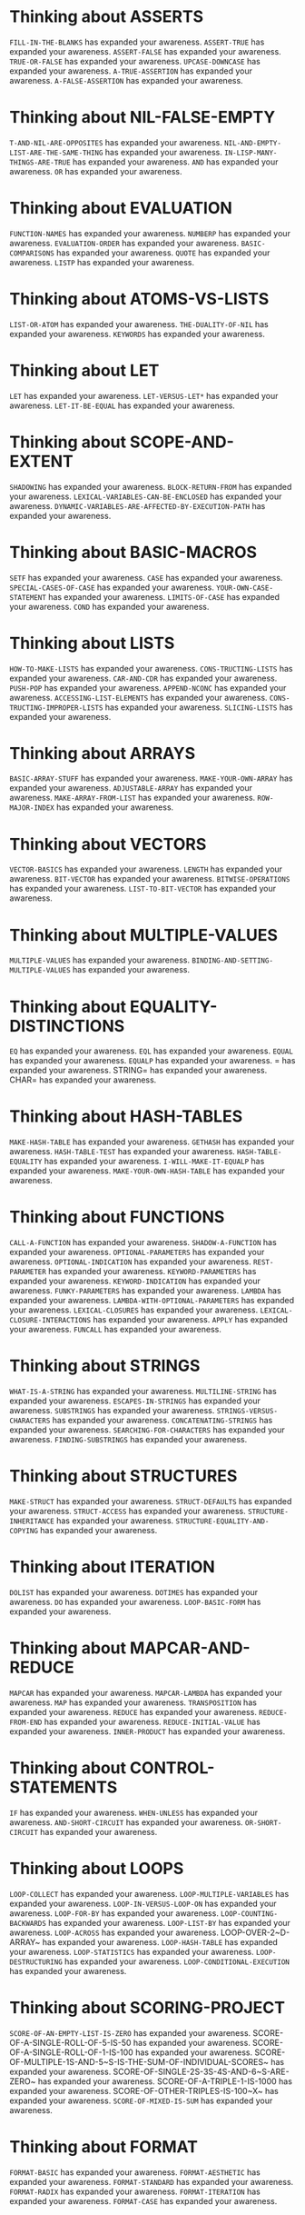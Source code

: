* Thinking about ASSERTS
    ~FILL-IN-THE-BLANKS~ has expanded your awareness.
    ~ASSERT-TRUE~ has expanded your awareness.
    ~ASSERT-FALSE~ has expanded your awareness.
    ~TRUE-OR-FALSE~ has expanded your awareness.
    ~UPCASE-DOWNCASE~ has expanded your awareness.
    ~A-TRUE-ASSERTION~ has expanded your awareness.
    ~A-FALSE-ASSERTION~ has expanded your awareness.

* Thinking about NIL-FALSE-EMPTY
    ~T-AND-NIL-ARE-OPPOSITES~ has expanded your awareness.
    ~NIL-AND-EMPTY-LIST-ARE-THE-SAME-THING~ has expanded your awareness.
    ~IN-LISP-MANY-THINGS-ARE-TRUE~ has expanded your awareness.
    ~AND~ has expanded your awareness.
    ~OR~ has expanded your awareness.

* Thinking about EVALUATION
    ~FUNCTION-NAMES~ has expanded your awareness.
    ~NUMBERP~ has expanded your awareness.
    ~EVALUATION-ORDER~ has expanded your awareness.
    ~BASIC-COMPARISONS~ has expanded your awareness.
    ~QUOTE~ has expanded your awareness.
    ~LISTP~ has expanded your awareness.

* Thinking about ATOMS-VS-LISTS
    ~LIST-OR-ATOM~ has expanded your awareness.
    ~THE-DUALITY-OF-NIL~ has expanded your awareness.
    ~KEYWORDS~ has expanded your awareness.

* Thinking about LET
    ~LET~ has expanded your awareness.
    ~LET-VERSUS-LET*~ has expanded your awareness.
    ~LET-IT-BE-EQUAL~ has expanded your awareness.

* Thinking about SCOPE-AND-EXTENT
    ~SHADOWING~ has expanded your awareness.
    ~BLOCK-RETURN-FROM~ has expanded your awareness.
    ~LEXICAL-VARIABLES-CAN-BE-ENCLOSED~ has expanded your awareness.
    ~DYNAMIC-VARIABLES-ARE-AFFECTED-BY-EXECUTION-PATH~ has expanded your awareness.

* Thinking about BASIC-MACROS
    ~SETF~ has expanded your awareness.
    ~CASE~ has expanded your awareness.
    ~SPECIAL-CASES-OF-CASE~ has expanded your awareness.
    ~YOUR-OWN-CASE-STATEMENT~ has expanded your awareness.
    ~LIMITS-OF-CASE~ has expanded your awareness.
    ~COND~ has expanded your awareness.

* Thinking about LISTS
    ~HOW-TO-MAKE-LISTS~ has expanded your awareness.
    ~CONS-TRUCTING-LISTS~ has expanded your awareness.
    ~CAR-AND-CDR~ has expanded your awareness.
    ~PUSH-POP~ has expanded your awareness.
    ~APPEND-NCONC~ has expanded your awareness.
    ~ACCESSING-LIST-ELEMENTS~ has expanded your awareness.
    ~CONS-TRUCTING-IMPROPER-LISTS~ has expanded your awareness.
    ~SLICING-LISTS~ has expanded your awareness.

* Thinking about ARRAYS
    ~BASIC-ARRAY-STUFF~ has expanded your awareness.
    ~MAKE-YOUR-OWN-ARRAY~ has expanded your awareness.
    ~ADJUSTABLE-ARRAY~ has expanded your awareness.
    ~MAKE-ARRAY-FROM-LIST~ has expanded your awareness.
    ~ROW-MAJOR-INDEX~ has expanded your awareness.

* Thinking about VECTORS
    ~VECTOR-BASICS~ has expanded your awareness.
    ~LENGTH~ has expanded your awareness.
    ~BIT-VECTOR~ has expanded your awareness.
    ~BITWISE-OPERATIONS~ has expanded your awareness.
    ~LIST-TO-BIT-VECTOR~ has expanded your awareness.

* Thinking about MULTIPLE-VALUES
    ~MULTIPLE-VALUES~ has expanded your awareness.
    ~BINDING-AND-SETTING-MULTIPLE-VALUES~ has expanded your awareness.

* Thinking about EQUALITY-DISTINCTIONS
    ~EQ~ has expanded your awareness.
    ~EQL~ has expanded your awareness.
    ~EQUAL~ has expanded your awareness.
    ~EQUALP~ has expanded your awareness.
    = has expanded your awareness.
    STRING= has expanded your awareness.
    CHAR= has expanded your awareness.

* Thinking about HASH-TABLES
    ~MAKE-HASH-TABLE~ has expanded your awareness.
    ~GETHASH~ has expanded your awareness.
    ~HASH-TABLE-TEST~ has expanded your awareness.
    ~HASH-TABLE-EQUALITY~ has expanded your awareness.
    ~I-WILL-MAKE-IT-EQUALP~ has expanded your awareness.
    ~MAKE-YOUR-OWN-HASH-TABLE~ has expanded your awareness.

* Thinking about FUNCTIONS
    ~CALL-A-FUNCTION~ has expanded your awareness.
    ~SHADOW-A-FUNCTION~ has expanded your awareness.
    ~OPTIONAL-PARAMETERS~ has expanded your awareness.
    ~OPTIONAL-INDICATION~ has expanded your awareness.
    ~REST-PARAMETER~ has expanded your awareness.
    ~KEYWORD-PARAMETERS~ has expanded your awareness.
    ~KEYWORD-INDICATION~ has expanded your awareness.
    ~FUNKY-PARAMETERS~ has expanded your awareness.
    ~LAMBDA~ has expanded your awareness.
    ~LAMBDA-WITH-OPTIONAL-PARAMETERS~ has expanded your awareness.
    ~LEXICAL-CLOSURES~ has expanded your awareness.
    ~LEXICAL-CLOSURE-INTERACTIONS~ has expanded your awareness.
    ~APPLY~ has expanded your awareness.
    ~FUNCALL~ has expanded your awareness.

* Thinking about STRINGS
    ~WHAT-IS-A-STRING~ has expanded your awareness.
    ~MULTILINE-STRING~ has expanded your awareness.
    ~ESCAPES-IN-STRINGS~ has expanded your awareness.
    ~SUBSTRINGS~ has expanded your awareness.
    ~STRINGS-VERSUS-CHARACTERS~ has expanded your awareness.
    ~CONCATENATING-STRINGS~ has expanded your awareness.
    ~SEARCHING-FOR-CHARACTERS~ has expanded your awareness.
    ~FINDING-SUBSTRINGS~ has expanded your awareness.

* Thinking about STRUCTURES
    ~MAKE-STRUCT~ has expanded your awareness.
    ~STRUCT-DEFAULTS~ has expanded your awareness.
    ~STRUCT-ACCESS~ has expanded your awareness.
    ~STRUCTURE-INHERITANCE~ has expanded your awareness.
    ~STRUCTURE-EQUALITY-AND-COPYING~ has expanded your awareness.

* Thinking about ITERATION
    ~DOLIST~ has expanded your awareness.
    ~DOTIMES~ has expanded your awareness.
    ~DO~ has expanded your awareness.
    ~LOOP-BASIC-FORM~ has expanded your awareness.

* Thinking about MAPCAR-AND-REDUCE
    ~MAPCAR~ has expanded your awareness.
    ~MAPCAR-LAMBDA~ has expanded your awareness.
    ~MAP~ has expanded your awareness.
    ~TRANSPOSITION~ has expanded your awareness.
    ~REDUCE~ has expanded your awareness.
    ~REDUCE-FROM-END~ has expanded your awareness.
    ~REDUCE-INITIAL-VALUE~ has expanded your awareness.
    ~INNER-PRODUCT~ has expanded your awareness.

* Thinking about CONTROL-STATEMENTS
    ~IF~ has expanded your awareness.
    ~WHEN-UNLESS~ has expanded your awareness.
    ~AND-SHORT-CIRCUIT~ has expanded your awareness.
    ~OR-SHORT-CIRCUIT~ has expanded your awareness.

* Thinking about LOOPS
    ~LOOP-COLLECT~ has expanded your awareness.
    ~LOOP-MULTIPLE-VARIABLES~ has expanded your awareness.
    ~LOOP-IN-VERSUS-LOOP-ON~ has expanded your awareness.
    ~LOOP-FOR-BY~ has expanded your awareness.
    ~LOOP-COUNTING-BACKWARDS~ has expanded your awareness.
    ~LOOP-LIST-BY~ has expanded your awareness.
    ~LOOP-ACROSS~ has expanded your awareness.
    LOOP-OVER-2~D-ARRAY~ has expanded your awareness.
    ~LOOP-HASH-TABLE~ has expanded your awareness.
    ~LOOP-STATISTICS~ has expanded your awareness.
    ~LOOP-DESTRUCTURING~ has expanded your awareness.
    ~LOOP-CONDITIONAL-EXECUTION~ has expanded your awareness.

* Thinking about SCORING-PROJECT
    ~SCORE-OF-AN-EMPTY-LIST-IS-ZERO~ has expanded your awareness.
    SCORE-OF-A-SINGLE-ROLL-OF-5-IS-50 has expanded your awareness.
    SCORE-OF-A-SINGLE-ROLL-OF-1-IS-100 has expanded your awareness.
    SCORE-OF-MULTIPLE-1S-AND-5~S-IS-THE-SUM-OF-INDIVIDUAL-SCORES~ has expanded your awareness.
    SCORE-OF-SINGLE-2S-3S-4S-AND-6~S-ARE-ZERO~ has expanded your awareness.
    SCORE-OF-A-TRIPLE-1-IS-1000 has expanded your awareness.
    SCORE-OF-OTHER-TRIPLES-IS-100~X~ has expanded your awareness.
    ~SCORE-OF-MIXED-IS-SUM~ has expanded your awareness.

* Thinking about FORMAT
    ~FORMAT-BASIC~ has expanded your awareness.
    ~FORMAT-AESTHETIC~ has expanded your awareness.
    ~FORMAT-STANDARD~ has expanded your awareness.
    ~FORMAT-RADIX~ has expanded your awareness.
    ~FORMAT-ITERATION~ has expanded your awareness.
    ~FORMAT-CASE~ has expanded your awareness.

* Thinking about TYPE-CHECKING
    ~TYPEP~ has expanded your awareness.
    ~TYPE-OF~ has expanded your awareness.
    ~OVERLAPPING-TYPES~ has expanded your awareness.
    ~FIXNUM-VERSUS-BIGNUM~ has expanded your awareness.
    ~SUBTYPEP~ has expanded your awareness.
    ~LIST-TYPE-SPECIFIERS~ has expanded your awareness.
    ~LIST-TYPE-SPECIFIERS-HIERARCHY~ has expanded your awareness.
    ~TYPE-COERCION~ has expanded your awareness.
    ~ATOMS-ARE-ANYTHING-THATS-NOT-A-CONS~ has expanded your awareness.
    ~FUNCTIONP~ has expanded your awareness.
    ~OTHER-TYPE-PREDICATES~ has expanded your awareness.
    ~GUESS-THAT-TYPE~ has expanded your awareness.

* Thinking about CLOS
    ~DEFCLASS~ has expanded your awareness.
    ~ACCESSORS~ has expanded your awareness.
    ~INITARGS~ has expanded your awareness.
    ~INHERITANCE~ has expanded your awareness.
    ~MULTIPLE-INHERITANCE~ has expanded your awareness.
    ~GREETING-CHATBOT~ has expanded your awareness.
    ~STEREOTYPES~ has expanded your awareness.

* Thinking about STD-METHOD-COMB
    ~DEFMETHOD-AFTER~ has expanded your awareness.
    ~LOLLIPOP~ has expanded your awareness.
    ~COUNTDOWN~ has expanded your awareness.
    ~MULTIPLE-METHODS~ has expanded your awareness.
    ~STANDARD-METHOD-COMBINATION-ORDER~ has expanded your awareness.
    ~SALARY-AT-COMPANY-A~ has expanded your awareness.
    ~SALARY-AT-COMPANY-B~ has expanded your awareness.

* Thinking about CONDITION-HANDLERS
    ~TYPE-HIERARCHY~ has expanded your awareness.
    ~HANDLER-BIND~ has expanded your awareness.
    ~HANDLER-ORDER~ has expanded your awareness.
    ~MULTIPLE-HANDLER-BINDS~ has expanded your awareness.
    ~SAME-HANDLER~ has expanded your awareness.
    ~HANDLER-TYPES~ has expanded your awareness.
    ~HANDLER-TRANSFER-OF-CONTROL~ has expanded your awareness.
    ~HANDLER-CASE~ has expanded your awareness.
    ~HANDLER-CASE-ORDER~ has expanded your awareness.
    ~HANDLER-CASE-TYPE~ has expanded your awareness.
    ~ERROR-SIGNALING~ has expanded your awareness.
    ~ERROR-SIGNALING-HANDLER-CASE~ has expanded your awareness.
    ~ACCESSORS-DIVISION-BY-ZERO~ has expanded your awareness.
    ~ACCESSORS-TYPE-ERROR~ has expanded your awareness.
    ~LOG-LINE-TYPE-ERRORS~ has expanded your awareness.

* Thinking about TRIANGLE-PROJECT
    ~EQUILATERAL-TRIANGLES~ has expanded your awareness.
    ~ISOSCELES-TRIANGLES~ has expanded your awareness.
    ~SCALENE-TRIANGLES~ has expanded your awareness.
    ~ILLEGAL-TRIANGLES~ has expanded your awareness.

* Thinking about DICE-PROJECT
    ~MAKE-DICE-SET~ has expanded your awareness.
    ~DICE-ARE-SIX-SIDED~ has expanded your awareness.
    ~DICE-VALUES-DO-NOT-CHANGE-WITHOUT-ROLLING~ has expanded your awareness.
    ~ROLL-RETURNS-NEW-DICE-VALUES~ has expanded your awareness.
    ~DICE-VALUES-SHOULD-CHANGE-BETWEEN-ROLLING~ has expanded your awareness.
    ~DIFFERENT-DICE-SETS-HAVE-DIFFERENT-VALUES~ has expanded your awareness.
    ~DIFFERENT-NUMBERS-OF-DICE~ has expanded your awareness.
    ~JUNK-AS-DICE-COUNT~ has expanded your awareness.

* Thinking about BACKQUOTE
    ~BACKQUOTE-BASICS~ has expanded your awareness.
    ~BACKQUOTE-FORMS~ has expanded your awareness.
    ~NUMBERS-AND-WORDS~ has expanded your awareness.
    ~SPLICING~ has expanded your awareness.

* Thinking about MACROS
    ~MY-AND~ has expanded your awareness.
    ~VARIABLE-CAPTURE~ has expanded your awareness.
    ~MULTIPLE-EVALUATION~ has expanded your awareness.
    ~WRONG-EVALUATION-ORDER~ has expanded your awareness.
    ~FOR~ has expanded your awareness.
